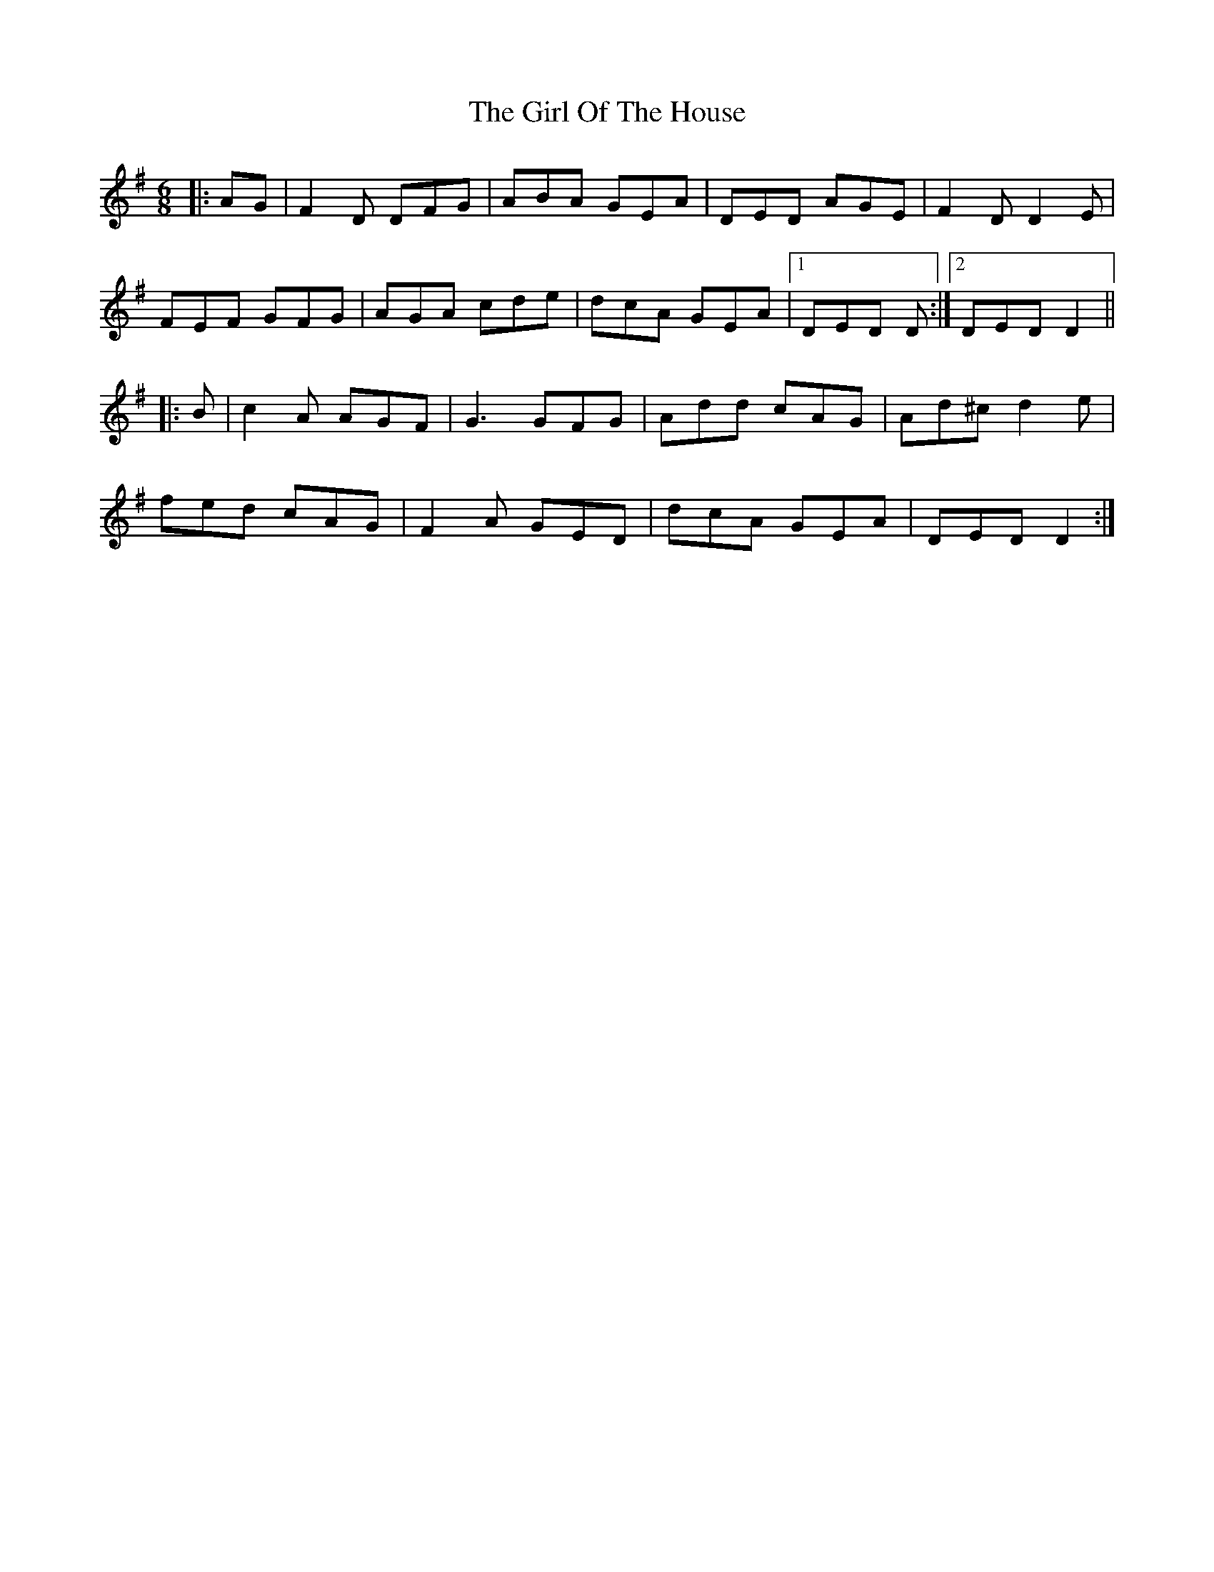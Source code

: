 X: 15252
T: Girl Of The House, The
R: jig
M: 6/8
K: Dmixolydian
|:AG|F2D DFG|ABA GEA|DED AGE|F2D D2E|
FEF GFG|AGA cde|dcA GEA|1 DED D:|2 DED D2||
|:B|c2A AGF|G3 GFG|Add cAG|Ad^c d2e|
fed cAG|F2A GED|dcA GEA|DED D2:|

